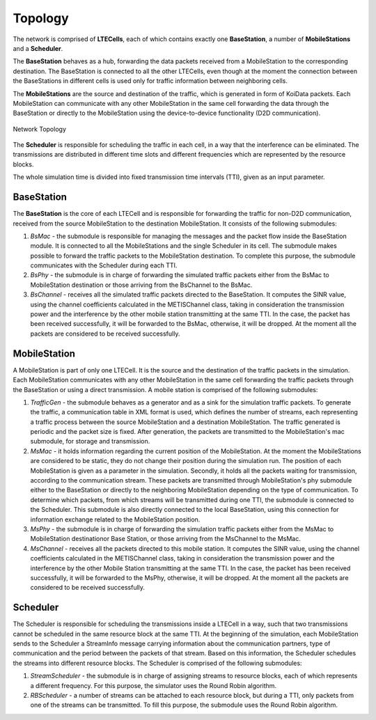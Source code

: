 Topology
^^^^^^^^
The network is comprised of **LTECells**, each of which contains exactly one **BaseStation**, a number of **MobileStations** and a **Scheduler**.

The **BaseStation** behaves as a hub, forwarding the data packets received from a MobileStation to the corresponding destination. The BaseStation is connected to all the other LTECells, even though at the moment the connection between the BaseStations in different cells is used only for traffic information between neighboring cells. 

The **MobileStations** are the source and destination of the traffic, which is generated in form of KoiData packets. Each MobileStation can communicate with any other MobileStation in the same cell forwarding the data through the BaseStation or directly to the MobileStation using the device-to-device functionality (D2D communication).

.. figure:: scenario.png
    :width: 800px
    :align: center
    :height: 400px
    :alt: alternate text
    :figclass: aligh-center

    Network Topology

The **Scheduler** is responsible for scheduling the traffic in each cell, in a way that the interference can be eliminated.  The transmissions are distributed in different time slots and different frequencies which are represented by the resource blocks. 

The whole simulation time is divided into fixed transmission time intervals (TTI), given as an input parameter.

BaseStation
...........

The **BaseStation** is the core of each LTECell and is responsible for forwarding the traffic for non-D2D communication, received from the source MobileStation to the destination MobileStation. It consists of the following submodules:

1. *BsMac* - the submodule is responsible for managing the messages and the packet flow inside the BaseStation module. It is connected to all the MobileStations and the single Scheduler in its cell. The submodule makes possible to forward the traffic packets to the MobileStation destination. To complete this purpose, the submodule communicates with the Scheduler during each TTI.

2. *BsPhy* - the submodule is in charge of forwarding the simulated traffic packets either from the BsMac to MobileStation destination or those arriving from the BsChannel to the BsMac. 

3. *BsChannel* - receives all the simulated traffic packets directed to the BaseStation. It computes the SINR value, using the channel coefficients calculated in the METISChannel class, taking in consideration the transmission power and the interference by the other mobile station transmitting at the same TTI. In the case, the packet has been received successfully, it will be forwarded to the BsMac, otherwise, it will be dropped. At the moment all the packets are considered to be received successfully.  




MobileStation
.............

A MobileStation is part of only one LTECell. It is the source and the destination of the traffic packets in the simulation. Each MobileStation communicates with any other MobileStation in the same cell forwarding the traffic packets through the BaseStation or using a direct transmission. A mobile station is comprised of the following submodules: 

1. *TrafficGen* - the submodule behaves as a generator and as a sink for the simulation traffic packets. To generate the traffic, a communication table in XML format is used, which defines the number of streams, each representing a traffic process between the source MobileStation and a destination MobileStation. The traffic generated is periodic and the packet size is fixed. After generation, the packets are transmitted to the MobileStation's mac submodule, for storage and transmission. 

2. *MsMac* - it holds information regarding the current position of the MobileStation. At the moment the MobileStations are considered to be static, they do not change their position during the simulation run. The position of each MobileStation is given as a parameter in the simulation. Secondly, it holds all the packets waiting for transmission, according to the communication stream. These packets are transmitted through MobileStation's phy submodule either to the BaseStation or directly to the neighboring MobileStation depending on the type of communication. To determine which packets, from which streams will be transmitted during one TTI, the submodule is connected to the Scheduler. This submodule is also directly connected to the local BaseStation, using this connection for information exchange related to the MobileStation position. 

3. *MsPhy* - the submodule is in charge of forwarding the simulation traffic packets either from the MsMac to MobileStation destinationor Base Station,  or those arriving from the MsChannel to the MsMac. 

4. *MsChannel* - receives all the packets directed to this mobile station. It computes the SINR value, using the channel coefficients calculated in the METISChannel class, taking in consideration the transmission power and the interference by the other Mobile Station transmitting at the same TTI. In the case, the packet has been received successfully, it will be forwarded to the MsPhy, otherwise, it will be dropped. At the moment all the packets are considered to be received successfully. 

Scheduler
.........

The Scheduler is responsible for scheduling the transmissions inside a LTECell in a way, such that two transmissions cannot be scheduled in the same resource block at the same TTI. At the beginning of the simulation, each MobileStation sends to the Scheduler a StreamInfo message carrying information about the communication partners, type of communication and the period between the packets of that stream. Based on this information, the Scheduler schedules the streams into different resource blocks. The Scheduler is comprised of the following submodules: 

1. *StreamScheduler* - the submodule is in charge of assigning streams to resource blocks, each of which represents a different frequency. For this purpose, the simulator uses the Round Robin algorithm.

2. *RBScheduler* - a number of streams can be attached to each resource block, but during a TTI, only packets from one of the streams can be transmitted. To fill this purpose, the submodule uses the Round Robin algorithm.



